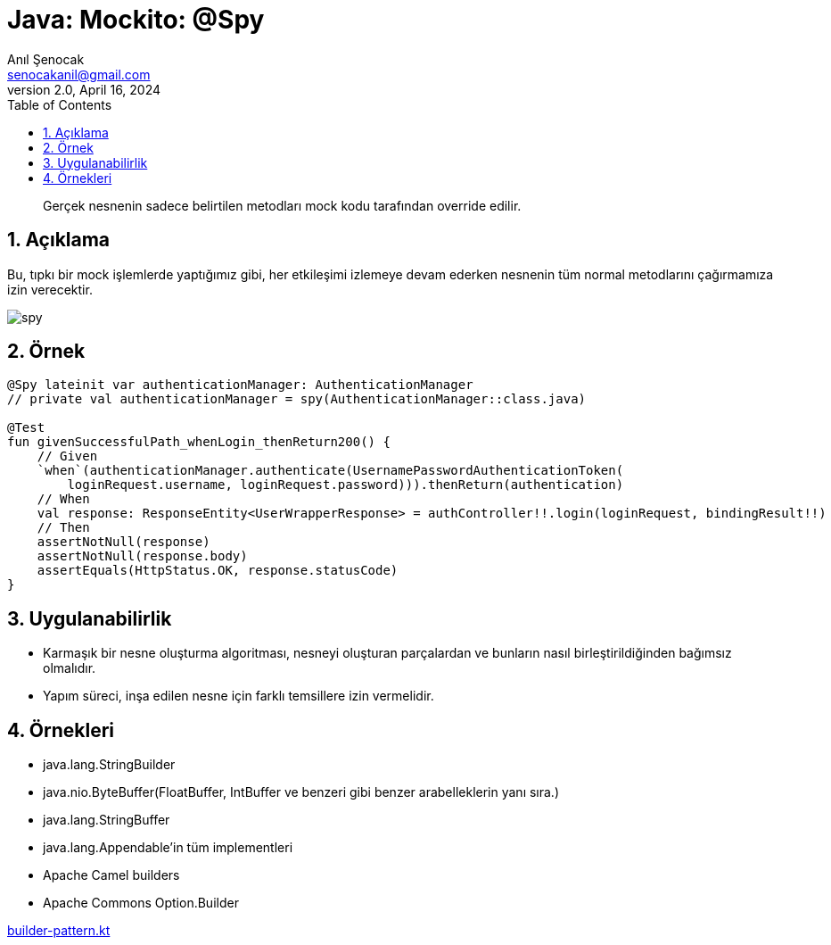 = Java: Mockito: @Spy
:source-highlighter: highlight.js
Anıl Şenocak <senocakanil@gmail.com>
2.0, April 16, 2024
:description: Gerçek nesnenin sadece belirtilen metodları mock kodu tarafından override edilir.
:organization: Personal
:doctype: book
:preface-title: Preface
// Settings:
:experimental:
:reproducible:
:icons: font
:listing-caption: Listing
:sectnums:
:toc:
:toclevels: 3
:xrefstyle: short
:nofooter:
// URIs:
:url-quickref: https://github.com/senocak/tutorials/tree/master/

[%notitle]
--
[abstract]
{description}
--

== Açıklama
Bu, tıpkı bir mock işlemlerde yaptığımız gibi, her etkileşimi izlemeye devam ederken nesnenin tüm normal metodlarını çağırmamıza izin verecektir.

image:images/spy.png[spy]

== Örnek
[source,kotlin]
----
@Spy lateinit var authenticationManager: AuthenticationManager
// private val authenticationManager = spy(AuthenticationManager::class.java)

@Test
fun givenSuccessfulPath_whenLogin_thenReturn200() {
    // Given
    `when`(authenticationManager.authenticate(UsernamePasswordAuthenticationToken(
        loginRequest.username, loginRequest.password))).thenReturn(authentication)
    // When
    val response: ResponseEntity<UserWrapperResponse> = authController!!.login(loginRequest, bindingResult!!)
    // Then
    assertNotNull(response)
    assertNotNull(response.body)
    assertEquals(HttpStatus.OK, response.statusCode)
}
----

== Uygulanabilirlik
- Karmaşık bir nesne oluşturma algoritması, nesneyi oluşturan parçalardan ve bunların nasıl birleştirildiğinden bağımsız olmalıdır.
- Yapım süreci, inşa edilen nesne için farklı temsillere izin vermelidir.

== Örnekleri
- java.lang.StringBuilder
- java.nio.ByteBuffer(FloatBuffer, IntBuffer ve benzeri gibi benzer arabelleklerin yanı sıra.)
- java.lang.StringBuffer
- java.lang.Appendable'in tüm implementleri
- Apache Camel builders
- Apache Commons Option.Builder

link:examples/builder-pattern.kt[builder-pattern.kt]

